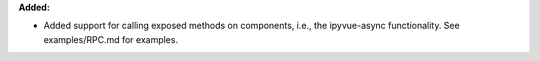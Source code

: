 **Added:**

* Added support for calling exposed methods on components, i.e., the
  ipyvue-async functionality. See examples/RPC.md for examples.
